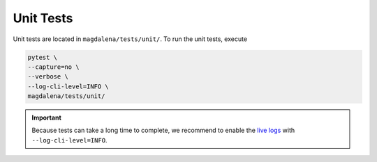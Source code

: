 Unit Tests
==========

Unit tests are located in ``magdalena/tests/unit/``. To run the unit tests, execute

.. code-block:: bash

    pytest \
    --capture=no \
    --verbose \
    --log-cli-level=INFO \
    magdalena/tests/unit/

.. important::

    Because tests can take a long time to complete, we recommend to enable the `live logs <https://docs.pytest.org/en/7.1.x/how-to/logging.html#live-logs>`_ with ``--log-cli-level=INFO``.
